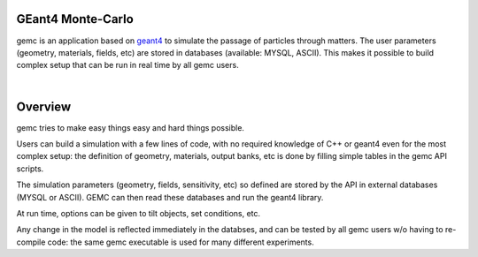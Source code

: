 .. test documentation master file, created by
   sphinx-quickstart on Tue Dec 15 08:52:12 2015.
   You can adapt this file completely to your liking, but it should at least
   contain the root `toctree` directive.

GEant4 Monte-Carlo
==================

gemc is an application based on `geant4 <https://geant4.cern.ch>`_  to simulate the passage of
particles through matters.
The user parameters (geometry, materials, fields, etc) are stored in databases
(available: MYSQL, ASCII). This makes it possible to build complex setup
that can be run in real time by all gemc users.

|

.. container:: mydiv


	.. thumbnail:: beam.png
		:width: 23%
		:group: mycenter
		:title:

		A 5T solenoid field aligns the beam of electrons along the z-axis.
		An addition tugnsten cone (blue) provides additional shielding to the
		CLAS12 detector from the beam high current. The GEMC simulation was used to design
		and validate the shielding.

	.. thumbnail:: clas12.png
		:width: 23%
		:group: mycenter
		:title:

		A Deep Virtual Compton Scattering (DVCS) event in the CLAS12 Central Detector.

	.. thumbnail:: eic.png
		:width: 23%
		:group: mycenter
		:title:

		The GEMC simulation of the Electron Ion Collider beamline and detectors.

	.. thumbnail:: bubble.png
		:width: 23%
		:group: mycenter	
		:title:

		10,000 electrons producing photons in the 6mm collimator in the bubble experiments at
 		Jefferson Lab.



Overview
========

gemc tries to make easy things easy and hard things possible.

Users can build a simulation with a few lines of code, with no required knowledge
of C++ or geant4 even for the most complex setup: the
definition of geometry, materials, output banks, etc is done by filling simple tables in the gemc API scripts.

The simulation parameters (geometry, fields, sensitivity, etc) so defined are stored
by the API in external databases (MYSQL or ASCII). GEMC can then read these databases and run the geant4 library.


At run time, options can be given to tilt objects, set conditions, etc.

.. image:: gemcAbstract.png
	:width: 80%
	:align: center

Any change in the model is reflected immediately in the databses, and can be tested by all gemc users w/o having
to re-compile code: the same gemc executable is used for many different experiments.





